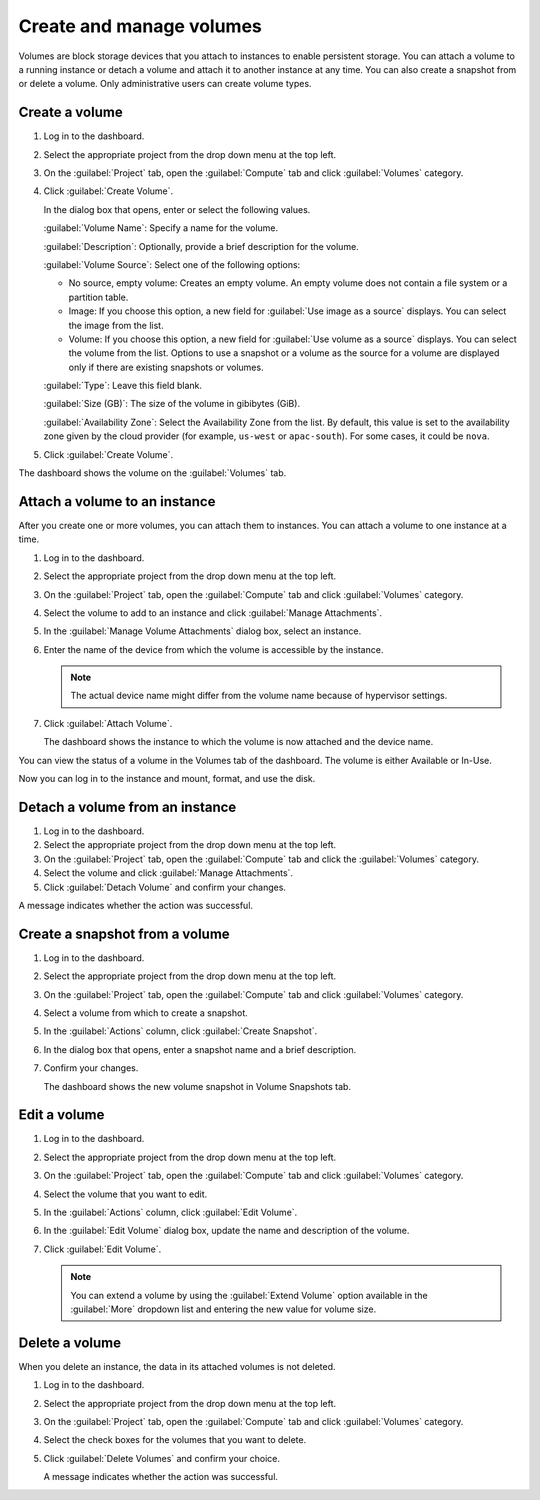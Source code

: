 =========================
Create and manage volumes
=========================

Volumes are block storage devices that you attach to instances to enable
persistent storage. You can attach a volume to a running instance or
detach a volume and attach it to another instance at any time. You can
also create a snapshot from or delete a volume. Only administrative
users can create volume types.

Create a volume
~~~~~~~~~~~~~~~

#. Log in to the dashboard.

#. Select the appropriate project from the drop down menu at the top left.

#. On the :guilabel:`Project` tab, open the :guilabel:`Compute` tab and
   click :guilabel:`Volumes` category.

#. Click :guilabel:`Create Volume`.

   In the dialog box that opens, enter or select the following values.

   :guilabel:`Volume Name`: Specify a name for the volume.

   :guilabel:`Description`: Optionally, provide a brief description for the
   volume.

   :guilabel:`Volume Source`: Select one of the following options:

   * No source, empty volume: Creates an empty volume. An empty volume does
     not contain a file system or a partition table.

   * Image: If you choose this option, a new field for :guilabel:`Use image
     as a source` displays. You can select the image from the list.

   * Volume: If you choose this option, a new field for
     :guilabel:`Use volume as a source` displays. You can select the volume
     from the list. Options to use a snapshot or a volume as the source for a
     volume are displayed only if there are existing snapshots or volumes.

   :guilabel:`Type`: Leave this field blank.

   :guilabel:`Size (GB)`: The size of the volume in gibibytes (GiB).

   :guilabel:`Availability Zone`: Select the Availability Zone from the list.
   By default, this value is set to the availability zone given by the cloud
   provider (for example, ``us-west`` or ``apac-south``). For some cases,
   it could be ``nova``.

#. Click :guilabel:`Create Volume`.

The dashboard shows the volume on the :guilabel:`Volumes` tab.

.. _attach_a_volume_to_an_instance_dash:

Attach a volume to an instance
~~~~~~~~~~~~~~~~~~~~~~~~~~~~~~

After you create one or more volumes, you can attach them to instances.
You can attach a volume to one instance at a time.

#. Log in to the dashboard.

#. Select the appropriate project from the drop down menu at the top left.

#. On the :guilabel:`Project` tab, open the :guilabel:`Compute` tab and
   click :guilabel:`Volumes` category.

#. Select the volume to add to an instance and click
   :guilabel:`Manage Attachments`.

#. In the :guilabel:`Manage Volume Attachments` dialog box, select an instance.

#. Enter the name of the device from which the volume is accessible by
   the instance.

   .. note::

      The actual device name might differ from the volume name because
      of hypervisor settings.

#. Click :guilabel:`Attach Volume`.

   The dashboard shows the instance to which the volume is now attached
   and the device name.

You can view the status of a volume in the Volumes tab of the dashboard.
The volume is either Available or In-Use.

Now you can log in to the instance and mount, format, and use the disk.

Detach a volume from an instance
~~~~~~~~~~~~~~~~~~~~~~~~~~~~~~~~

#. Log in to the dashboard.

#. Select the appropriate project from the drop down menu at the top left.

#. On the :guilabel:`Project` tab, open the :guilabel:`Compute` tab and
   click the :guilabel:`Volumes` category.

#. Select the volume and click :guilabel:`Manage Attachments`.

#. Click :guilabel:`Detach Volume` and confirm your changes.

A message indicates whether the action was successful.

Create a snapshot from a volume
~~~~~~~~~~~~~~~~~~~~~~~~~~~~~~~

#. Log in to the dashboard.

#. Select the appropriate project from the drop down menu at the top left.

#. On the :guilabel:`Project` tab, open the :guilabel:`Compute` tab and
   click :guilabel:`Volumes` category.

#. Select a volume from which to create a snapshot.

#. In the :guilabel:`Actions` column, click :guilabel:`Create Snapshot`.

#. In the dialog box that opens, enter a snapshot name and a brief
   description.

#. Confirm your changes.

   The dashboard shows the new volume snapshot in Volume Snapshots tab.

Edit a volume
~~~~~~~~~~~~~

#. Log in to the dashboard.

#. Select the appropriate project from the drop down menu at the top left.

#. On the :guilabel:`Project` tab, open the :guilabel:`Compute` tab and
   click :guilabel:`Volumes` category.

#. Select the volume that you want to edit.

#. In the :guilabel:`Actions` column, click :guilabel:`Edit Volume`.

#. In the :guilabel:`Edit Volume` dialog box, update the name and description
   of the volume.

#. Click :guilabel:`Edit Volume`.

   .. note::

      You can extend a volume by using the :guilabel:`Extend Volume`
      option available in the :guilabel:`More` dropdown list and entering the
      new value for volume size.

Delete a volume
~~~~~~~~~~~~~~~

When you delete an instance, the data in its attached volumes is not
deleted.

#. Log in to the dashboard.

#. Select the appropriate project from the drop down menu at the top left.

#. On the :guilabel:`Project` tab, open the :guilabel:`Compute` tab and
   click :guilabel:`Volumes` category.

#. Select the check boxes for the volumes that you want to delete.

#. Click :guilabel:`Delete Volumes` and confirm your choice.

   A message indicates whether the action was successful.
